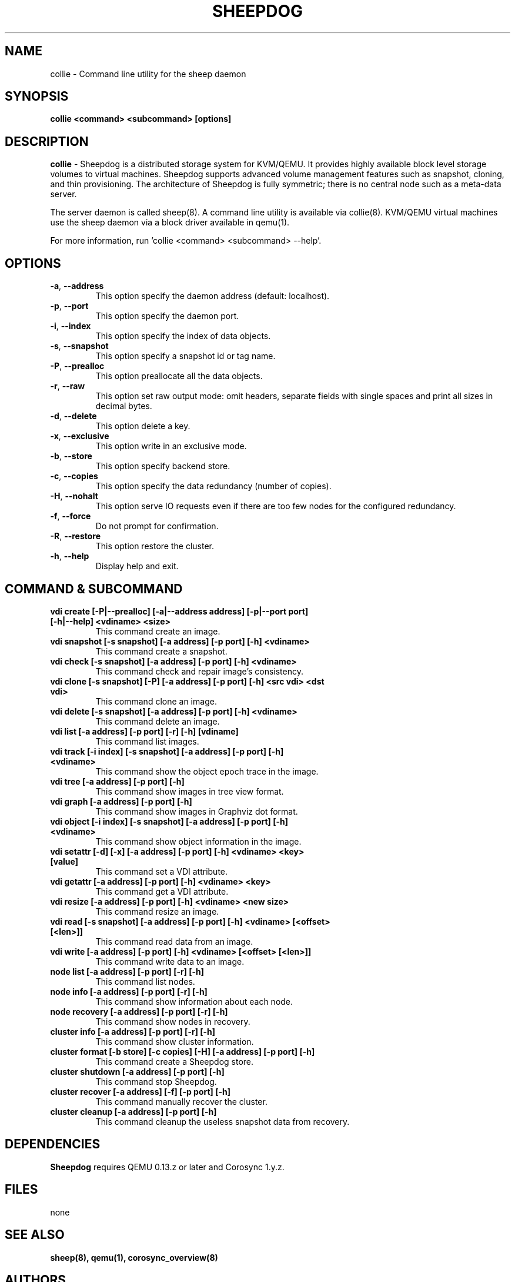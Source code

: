 .TH SHEEPDOG 2012-06-27
.SH NAME
collie \- Command line utility for the sheep daemon
.SH SYNOPSIS
.B "collie <command> <subcommand> [options]"
.SH DESCRIPTION
.B collie
- Sheepdog is a distributed storage system for KVM/QEMU. It provides
highly available block level storage volumes to virtual machines.
Sheepdog supports advanced volume management features such as snapshot,
cloning, and thin provisioning. The architecture of Sheepdog is fully
symmetric; there is no central node such as a meta-data server.

The server daemon is called sheep(8).  A command line utility is available
via collie(8).  KVM/QEMU virtual machines use the sheep daemon via a block
driver available in qemu(1).

For more information, run 'collie <command> <subcommand> --help'.
.SH OPTIONS
.TP
.BI \-a "\fR, \fP" \--address
This option specify the daemon address (default: localhost).
.TP
.BI \-p "\fR, \fP" \--port
This option specify the daemon port.
.TP
.BI \-i "\fR, \fP" \--index
This option specify the index of data objects.
.TP
.BI \-s "\fR, \fP" \--snapshot
This option specify a snapshot id or tag name.
.TP
.BI \-P "\fR, \fP" \--prealloc
This option preallocate all the data objects.
.TP
.BI \-r "\fR, \fP" \--raw
This option set raw output mode: omit headers, separate fields with single spaces and print all sizes in decimal bytes.
.TP
.BI \-d "\fR, \fP" \--delete
This option delete a key.
.TP
.BI \-x "\fR, \fP" \--exclusive
This option write in an exclusive mode.
.TP
.BI \-b "\fR, \fP" \--store
This option specify backend store.
.TP
.BI \-c "\fR, \fP" \--copies
This option specify the data redundancy (number of copies).
.TP
.BI \-H "\fR, \fP" \--nohalt
This option serve IO requests even if there are too few nodes for the configured redundancy.
.TP
.BI \-f "\fR, \fP" \--force
Do not prompt for confirmation.
.TP
.BI \-R "\fR, \fP" \--restore
This option restore the cluster.
.TP
.BI \-h "\fR, \fP" \--help
Display help and exit.
.SH COMMAND & SUBCOMMAND
.TP
.BI "vdi create [-P|--prealloc] [-a|--address address] [-p|--port port] [-h|--help] <vdiname> <size>"
This command create an image.
.TP
.BI "vdi snapshot [-s snapshot] [-a address] [-p port] [-h] <vdiname>"
This command create a snapshot.
.TP
.BI "vdi check [-s snapshot] [-a address] [-p port] [-h] <vdiname>"
This command check and repair image's consistency.
.TP
.BI "vdi clone [-s snapshot] [-P] [-a address] [-p port] [-h] <src vdi> <dst vdi>"
This command clone an image.
.TP
.BI "vdi delete [-s snapshot] [-a address] [-p port] [-h] <vdiname>"
This command delete an image.
.TP
.BI "vdi list [-a address] [-p port] [-r] [-h] [vdiname]"
This command list images.
.TP
.BI "vdi track [-i index] [-s snapshot] [-a address] [-p port] [-h] <vdiname>"
This command show the object epoch trace in the image.
.TP
.BI "vdi tree [-a address] [-p port] [-h]"
This command show images in tree view format.
.TP
.BI "vdi graph [-a address] [-p port] [-h]"
This command show images in Graphviz dot format.
.TP
.BI "vdi object [-i index] [-s snapshot] [-a address] [-p port] [-h] <vdiname>"
This command show object information in the image.
.TP
.BI "vdi setattr [-d] [-x] [-a address] [-p port] [-h] <vdiname> <key> [value]"
This command set a VDI attribute.
.TP
.BI "vdi getattr [-a address] [-p port] [-h] <vdiname> <key>"
This command get a VDI attribute.
.TP
.BI "vdi resize [-a address] [-p port] [-h] <vdiname> <new size>"
This command resize an image.
.TP
.BI "vdi read [-s snapshot] [-a address] [-p port] [-h] <vdiname> [<offset> [<len>]]"
This command read data from an image.
.TP
.BI "vdi write [-a address] [-p port] [-h] <vdiname> [<offset> [<len>]]"
This command write data to an image.
.TP
.BI "node list [-a address] [-p port] [-r] [-h]"
This command list nodes.
.TP
.BI "node info [-a address] [-p port] [-r] [-h]"
This command show information about each node.
.TP
.BI "node recovery [-a address] [-p port] [-r] [-h]"
This command show nodes in recovery.
.TP
.BI "cluster info [-a address] [-p port] [-r] [-h]"
This command show cluster information.
.TP
.BI "cluster format [-b store] [-c copies] [-H] [-a address] [-p port] [-h]"
This command create a Sheepdog store.
.TP
.BI "cluster shutdown [-a address] [-p port] [-h]"
This command stop Sheepdog.
.TP
.BI "cluster recover [-a address] [-f] [-p port] [-h]"
This command manually recover the cluster.
.TP
.BI "cluster cleanup [-a address] [-p port] [-h]"
This command cleanup the useless snapshot data from recovery.

.SH DEPENDENCIES
\fBSheepdog\fP requires QEMU 0.13.z or later and Corosync 1.y.z.

.SH FILES
none

.SH SEE ALSO
.BR sheep(8),
.BR qemu(1),
.BR corosync_overview(8)

.SH AUTHORS
This software is developed by the Sheepdog community which may be reached
via mailing list at <sheepdog@lists.wpkg.org>.
.PP
